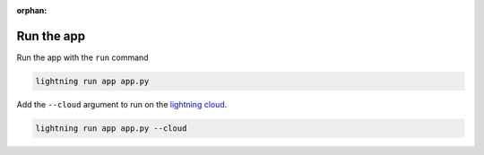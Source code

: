 :orphan:

***********
Run the app
***********

.. raw:: html

   <div class="row" style='font-size: 16px'>
      <div class='col-md-6'>

Run the app with the ``run`` command

.. code:: bash

    lightning run app app.py

.. raw:: html

      </div>
      <div class='col-md-6'>


Add the ``--cloud`` argument to run on the `lightning cloud <http://lightning.ai/>`_.

.. code:: bash

    lightning run app app.py --cloud

.. raw:: html

      </div>
   </div>
